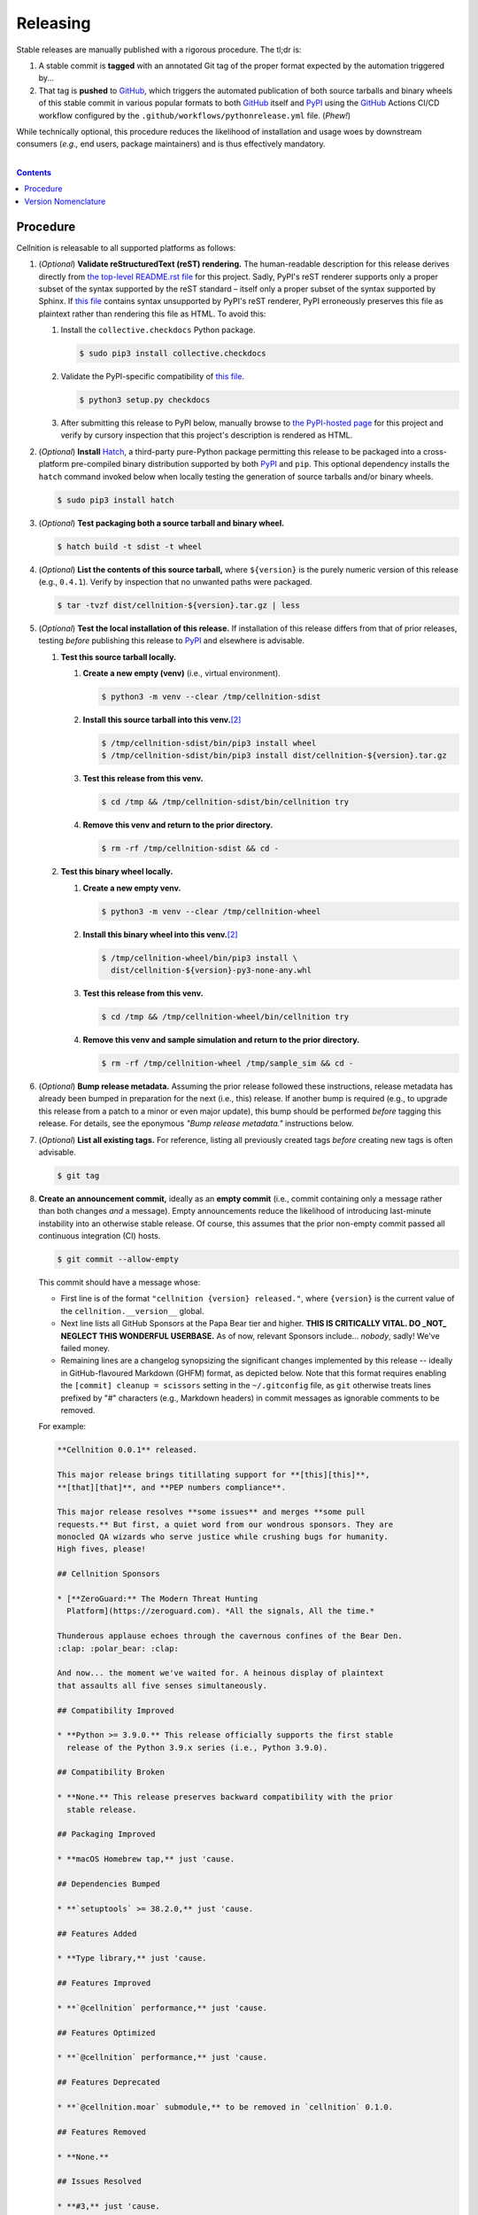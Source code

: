 .. # ------------------( SYNOPSIS                            )------------------

=========
Releasing
=========

Stable releases are manually published with a rigorous procedure. The tl;dr is:

#. A stable commit is **tagged** with an annotated Git tag of the proper format
   expected by the automation triggered by...
#. That tag is **pushed** to GitHub_, which triggers the automated publication
   of both source tarballs and binary wheels of this stable commit in various
   popular formats to both GitHub_ itself and `PyPI`_ using the GitHub_ Actions
   CI/CD workflow configured by the ``.github/workflows/pythonrelease.yml``
   file. (\ *Phew!*\ )

While technically optional, this procedure reduces the likelihood of
installation and usage woes by downstream consumers (\ *e.g.,* end users,
package maintainers) and is thus effectively mandatory.

.. # ------------------( TABLE OF CONTENTS                   )------------------
.. # Blank line. By default, Docutils appears to only separate the subsequent
.. # table of contents heading from the prior paragraph by less than a single
.. # blank line, hampering this table's readability and aesthetic comeliness.

|

.. # Table of contents, excluding the above document heading. While the
.. # official reStructuredText documentation suggests that a language-specific
.. # heading will automatically prepend this table, this does *NOT* appear to
.. # be the case. Instead, this heading must be explicitly declared.

.. contents:: **Contents**
   :local:

.. # ------------------( DESCRIPTION                         )------------------

Procedure
=========

Cellnition is releasable to all supported platforms as follows:

#. (\ *Optional*\ ) **Validate reStructuredText (reST) rendering.** The
   human-readable description for this release derives directly from `the
   top-level README.rst file <readme_>`__ for this project. Sadly, PyPI's reST
   renderer supports only a proper subset of the syntax supported by the reST
   standard – itself only a proper subset of the syntax supported by Sphinx. If
   `this file <readme_>`__ contains syntax unsupported by PyPI's reST renderer,
   PyPI erroneously preserves this file as plaintext rather than rendering this
   file as HTML. To avoid this:

   #. Install the ``collective.checkdocs`` Python package.

      .. code-block:: shell-session

         $ sudo pip3 install collective.checkdocs

   #. Validate the PyPI-specific compatibility of `this file <readme_>`__.

      .. code-block:: shell-session

         $ python3 setup.py checkdocs

   #. After submitting this release to PyPI below, manually browse to `the
      PyPI-hosted page <PyPI cellnition_>`__ for this project and verify by
      cursory inspection that this project's description is rendered as HTML.

#. (\ *Optional*\ ) **Install** Hatch_, a third-party pure-Python package
   permitting this release to be packaged into a cross-platform pre-compiled
   binary distribution supported by both PyPI_ and ``pip``. This optional
   dependency installs the ``hatch`` command invoked below when locally testing
   the generation of source tarballs and/or binary wheels.

   .. code-block:: shell-session

      $ sudo pip3 install hatch

#. (\ *Optional*\ ) **Test packaging both a source tarball and binary wheel.**

   .. code-block:: shell-session

      $ hatch build -t sdist -t wheel

#. (\ *Optional*\ ) **List the contents of this source tarball,** where
   ``${version}`` is the purely numeric version of this release (e.g.,
   ``0.4.1``). Verify by inspection that no unwanted paths were packaged.

   .. code-block:: shell-session

      $ tar -tvzf dist/cellnition-${version}.tar.gz | less

#. (\ *Optional*\ ) **Test the local installation of this release.** If
   installation of this release differs from that of prior releases, testing
   *before* publishing this release to PyPI_ and elsewhere is advisable.

   #. **Test this source tarball locally.**

      #. **Create a new empty (venv)** (i.e., virtual environment).

         .. code-block:: shell-session

            $ python3 -m venv --clear /tmp/cellnition-sdist

      #. **Install this source tarball into this venv.**\ [#venv]_

         .. code-block:: shell-session

            $ /tmp/cellnition-sdist/bin/pip3 install wheel
            $ /tmp/cellnition-sdist/bin/pip3 install dist/cellnition-${version}.tar.gz

      #. **Test this release from this venv.**

         .. code-block:: shell-session

            $ cd /tmp && /tmp/cellnition-sdist/bin/cellnition try

      #. **Remove this venv and return to the prior directory.**

         .. code-block:: shell-session

            $ rm -rf /tmp/cellnition-sdist && cd -

   #. **Test this binary wheel locally.**

      #. **Create a new empty venv.**

         .. code-block:: shell-session

            $ python3 -m venv --clear /tmp/cellnition-wheel

      #. **Install this binary wheel into this venv.**\ [#venv]_

         .. code-block:: shell-session

            $ /tmp/cellnition-wheel/bin/pip3 install \
              dist/cellnition-${version}-py3-none-any.whl

      #. **Test this release from this venv.**

         .. code-block:: shell-session

            $ cd /tmp && /tmp/cellnition-wheel/bin/cellnition try

      #. **Remove this venv and sample simulation and return to the prior
         directory.**

         .. code-block:: shell-session

            $ rm -rf /tmp/cellnition-wheel /tmp/sample_sim && cd -

#. (\ *Optional*\ ) **Bump release metadata.** Assuming the prior release
   followed these instructions, release metadata has already been bumped in
   preparation for the next (i.e., this) release. If another bump is required
   (e.g., to upgrade this release from a patch to a minor or even major
   update), this bump should be performed *before* tagging this release. For
   details, see the eponymous *"Bump release metadata."* instructions below.
#. (\ *Optional*\ ) **List all existing tags.** For reference, listing all
   previously created tags *before* creating new tags is often advisable.

   .. code-block:: shell-session

      $ git tag

#. **Create an announcement commit,** ideally as an **empty commit** (i.e.,
   commit containing only a message rather than both changes *and* a message).
   Empty announcements reduce the likelihood of introducing last-minute
   instability into an otherwise stable release. Of course, this assumes that
   the prior non-empty commit passed all continuous integration (CI) hosts.

   .. code-block:: shell-session

      $ git commit --allow-empty

   This commit should have a message whose:

   * First line is of the format ``"cellnition {version} released."``, where
     ``{version}`` is the current value of the ``cellnition.__version__`` global.
   * Next line lists all GitHub Sponsors at the Papa Bear tier and higher.
     **THIS IS CRITICALLY VITAL. DO _NOT_ NEGLECT THIS WONDERFUL USERBASE.** As
     of now, relevant Sponsors include... *nobody*, sadly! We've failed money.
   * Remaining lines are a changelog synopsizing the significant changes
     implemented by this release -- ideally in GitHub-flavoured Markdown (GHFM)
     format, as depicted below. Note that this format requires enabling the
     ``[commit] cleanup = scissors`` setting in the ``~/.gitconfig`` file, as
     ``git`` otherwise treats lines prefixed by "#" characters (e.g., Markdown
     headers) in commit messages as ignorable comments to be removed.

   For example:

   .. code-block:: markdown

      **Cellnition 0.0.1** released.

      This major release brings titillating support for **[this][this]**,
      **[that][that]**, and **PEP numbers compliance**.

      This major release resolves **some issues** and merges **some pull
      requests.** But first, a quiet word from our wondrous sponsors. They are
      monocled QA wizards who serve justice while crushing bugs for humanity.
      High fives, please!

      ## Cellnition Sponsors

      * [**ZeroGuard:** The Modern Threat Hunting
        Platform](https://zeroguard.com). *All the signals, All the time.*

      Thunderous applause echoes through the cavernous confines of the Bear Den.
      :clap: :polar_bear: :clap:

      And now... the moment we've waited for. A heinous display of plaintext
      that assaults all five senses simultaneously.

      ## Compatibility Improved

      * **Python >= 3.9.0.** This release officially supports the first stable
        release of the Python 3.9.x series (i.e., Python 3.9.0).

      ## Compatibility Broken

      * **None.** This release preserves backward compatibility with the prior
        stable release.

      ## Packaging Improved

      * **macOS Homebrew tap,** just 'cause.

      ## Dependencies Bumped

      * **`setuptools` >= 38.2.0,** just 'cause.

      ## Features Added

      * **Type library,** just 'cause.

      ## Features Improved

      * **`@cellnition` performance,** just 'cause.

      ## Features Optimized

      * **`@cellnition` performance,** just 'cause.

      ## Features Deprecated

      * **`@cellnition.moar` submodule,** to be removed in `cellnition` 0.1.0.

      ## Features Removed

      * **None.**

      ## Issues Resolved

      * **#3,** just 'cause.
      * **pypa/pip#6163,** just 'cause.

      ## Tests Improved

      * **GitLab CI + `tox`,** just 'cause.

      ## Documentation Revised

      * **Installation instructions,** just 'cause.

      ## API Changed

      * Renamed:
        * `cellnition.roar` subpackage to `cellnition.hoar`.
      * Added:
        * `cellnition.soar` submodule.
      * Improved:
        * `cellnition.lore` subpackage.
      * Removed:
        * `cellnition._boar` submodule.

      [this]: https://this.com
      [that]: https://that.com

#. **Tag this commit.** An annotated tag\ [#tags]_ should be created whose:

   * Name is ``v{version}``, where ``{version}`` is the current value of the
     ``cellnition.__version__`` global.
   * Message is the same commit message created above.

   .. code-block:: shell-session

      $ git tag -a v{version}

#. **Bump release metadata.** In preparation for developing the next release,
   the ``cellnition.meta.VERSION`` global should be incremented according to
   the `best practices <Version Nomenclature_>`__ detailed below.

#. **Create another announcement commit.** This commit should have a message
   whose first line is of the format ``"cellnition {version} started."``, where
   ``{version}`` is the new value of the ``cellnition.__version__`` global.
   Since no changelog for this release yet exists, a single-line message
   suffices for this commit. For example::

       **Cellnition 0.4.1** started.

#. **Push these commits and tags.** After doing so, GitHub will automatically
   publish source tarballs and binary wheels in various popular formats (e.g.,
   ``.zip``, ``.tar.bz2``) containing the contents of this repository at this
   tagged commit to this project's `GitHub releases page <tarballs_>`__ and
   `PyPI releases portal <PyPI cellnition_>`__. No further work is required to
   distribute this release to *any* service – excluding third-party package
   managers (e.g., Anaconda_) and platforms (e.g., Linux distributions), which
   typically require manual intervention. **This release has now been
   officially distributed to GitHub and PyPI.**

   .. code-block:: shell-session

      $ git push && git push --tags

#. **Reinstall this package.** Doing so updates the setuptools-specific
   version associated with its internal installation of this package, ensuring
   that subsequent attempts to install downstream packages requiring this
   version (e.g., BETSE_, BETSEE_) will behave as expected.

   .. code-block:: shell-session

      $ pip3 install -e .

#. (\ *Optional*\ ) **Test the remote installation of this release.**

   #. **Test this release on** `Test PyPI`_. Note that, as this server is a
      moving target, the `official instructions <Test PyPI instructions_>`__
      *always* supersede those listed for convenience below.

      #. **Create a** `Test PyPI user`_.
      #. **Create a** ``~/.pypirc`` **dotfile,** ideally by following the
         `official instructions <Test PyPI instructions_>`__ for doing so.
      #. **Register this project with** `Test PyPI`_.

         .. code-block:: shell-session

            $ python3 setup.py register -r testpypi

      #. **Browse to this project on** `Test PyPI`_. Verify by inspection all
         identifying metadata at the following URL:

         https://testpypi.python.org/pypi/cellnition

      #. **Upload this source tarball and binary wheel to** `Test PyPI`_.

         .. code-block:: shell-session

            $ twine upload -r testpypi dist/cellnition-${version}*

      #. **Create a new empty venv.**

         .. code-block:: shell-session

            $ python3 -m venv --clear /tmp/cellnition-pypi

      #. **Install this release into this venv.**\ [#venv]_

         .. code-block:: shell-session

            $ /tmp/cellnition-pypi/bin/pip3 install \
              install -i https://testpypi.python.org/pypi cellnition

      #. **Test this release from this venv.**

         .. code-block:: shell-session

            $ cd /tmp && /tmp/cellnition-pypi/bin/cellnition try

      #. **Remove this venv and sample simulation and return to the prior
         directory.**

         .. code-block:: shell-session

            $ rm -rf /tmp/cellnition-pypi /tmp/sample_sim && cd -

#. (\ *Obsolete*\ ) **Manually publish this release to** `PyPI`_.

   .. note::

      The following instructions have been obsoleted by the GitHub_ Actions
      CI/CD workflow configured by the ``.github/workflows/pythonrelease.yml``
      file, which now automates publication of both source tarballs and binary
      wheels of this this stable release in various popular formats to both
      GitHub_ itself and `PyPI`_ when pushing the tag for this release above.

   #. **Create a** `PyPI user`_.
   #. **Validate the primary e-mail address associated with this account,**
      which `PyPI`_ requires as a hard prerequisite to performing the first
      upload (and hence creation) for this project.
   #. **Create a** ``~/.pypirc`` **dotfile,** ideally by following the
      `official instructions <Test PyPI instructions_>`__ for doing so.
   #. **Package both a source tarball and binary wheel.**

      .. code-block:: shell-session

         $ python3 setup.py sdist bdist_wheel

   #. **Upload this source tarball and binary wheel to** `PyPI`_. If this is
      the first such upload for this project, a `PyPI`_-hosted project page
      will be implicitly created by this upload. `PyPI` neither requires,
      recommends, nor supports end user intervention in this process.

      .. code-block:: shell-session

         $ twine upload dist/cellnition-${version}*

   #. (\ *Optional*\ ) **Browse to this project on** `PyPI`_. Verify by
      inspection all identifying metadata at the following URL:

      https://pypi.python.org/pypi/cellnition

   #. (\ *Optional*\ ) **Test the installation of this release from** `PyPI`_.

      #. **Create a new empty venv.**

         .. code-block:: shell-session

            $ python3 -m venv --clear /tmp/cellnition-pypi

      #. **Install this release into this venv.**\ [#venv]_

         .. code-block:: shell-session

            $ /tmp/cellnition-pypi/bin/pip3 install cellnition

      #. **Test this release from this venv.**

         .. code-block:: shell-session

            $ cd /tmp && /tmp/cellnition-pypi/bin/cellnition try

      #. **Remove this venv and sample simulation and return to the prior
         directory.**

         .. code-block:: shell-session

            $ rm -rf /tmp/cellnition-pypi /tmp/sample_sim && cd -

#. (\ *Optional*\ ) **Update third-party packages.** As of this writing, these
   include (in no particular order):

   * Our official `Anaconda package`_, automatically produced for all supported
     platforms from the `conda recipe`_ hosted at the `conda-forge feedstock`_
     maintained by the maintainer of cellnition. Updating this package thus
     reduces to updating this recipe. To do so, avoid directly pushing to any
     branch (including ``master``) of the `feedstock repository`_, as doing so
     conflicts with `conda-forge`_ automation; instead (in order):

     #. Remotely create a `GitHub`_ account.
     #. Remotely login to this account.
     #. Remotely fork our `feedstock repository`_.
     #. Locally clone this forked feedstock repository.
     #. Locally create a new branch of this repository specific to this update.

        .. code-block:: shell-session

           $ git checkout -b cellnition-${version}

     #. Locally update this recipe from this branch (typically, by editing the
        ``recipe/meta.yaml`` file). When doing so, note that:

        * The sha256 hash of the updated tarball *must* be manually embedded in
          this recipe. To obtain this hash remotely (in order):

          * Browse to `the PyPI-hosted page <PyPI cellnition_>`__ for this project.
          * Click the *Download Files* link.
          * Click the *SHA256* link to the right of the updated tarball.
          * Paste the resulting string as the value of the ``sha256`` Jinja2
            templated variable in this recipe.

     #. Locally stage and commit these changes.

        .. code-block:: shell-session

           $ git commit --all

     #. Locally push these changes to the upstream fork.

        .. code-block:: shell-session

           $ git push --set-upstream origin cellnition-v${version}

     #. Remotely open a pull request (PR) from the upstream fork against the
        `original repository <feedstock repository_>`__.

     See also the `conda-forge FAQ`_ entry `"Using a fork vs a branch when
     updating a recipe." <conda-forge update recipe_>`__

Thus begins the dawn of a new scientific epoch.

.. [#tags]
   Do *not* create a lightweight tag, which omits critical metadata (e.g.,
   author identity, descriptive message). *Always* create an annotated tag
   containing this metadata by explicitly passing the ``-a`` option to the
   ``git tag`` subcommand.
.. [#venv]
   Installing this release into a venv requires installing *all* mandatory
   dependencies of this release into this venv from either binary wheels or
   source tarballs. In either case, expect installation to consume non-trivial
   space and time. The cheese shop was not instantiated in a day.

Version Nomenclature
====================

This application should be **versioned** (i.e., assigned a new version)
according to the `Semantic Versioning`_ schema. Each version *must* consist of
three ``.``-delimited integers ``{major}.{minor}.{patch}``, where:

* ``{major}`` is the **major version,** incremented only when either:

  * **Breaking backward compatibility with existing simulation configurations.**
    The public API of this application is its configuration file format rather
    than the public subset of its codebase (e.g., public submodules or classes).
    No codebase change can be considered to break backward compatibility unless
    also changing the simulation configuration file format in a manner
    rendering existing files in the prior format unusable. Note that doing so
    is unequivocally bad and hence *much* discouraged.
  * **Implementing headline-worthy functionality** (e.g., a GUI). Technically,
    this condition breaks the `Semantic Versioning`_ schema, which stipulates
    that *only* changes breaking backward compatibility warrant major bumps.
    But this is the real world. In the real world, significant improvements
    are rewarded with significant version changes.

  In either case, the minor and patch versions both reset to 0.

* ``{minor}`` is the **minor version,** incremented only when implementing
  customary functionality in a manner preserving backward compatibility. In
  this case, only the patch version resets to 0.
* ``{patch}`` is the **patch version,** incremented only when correcting
  outstanding issues in a manner preserving backward compatibility.

When in doubt, bump only the minor version and reset only the patch version.

.. # ------------------( LINKS ~ cellnition                    )------------------
.. _readme:
   https://github.com/cellnition/cellnition/blob/main/README.rst
.. _tarballs:
   https://github.com/cellnition/cellnition/releases
.. _PyPI cellnition:
   https://pypi.org/project/cellnition

.. # ------------------( LINKS ~ cellnition : conda            )------------------
.. _Anaconda package:
   https://anaconda.org/conda-forge/cellnition
.. _conda recipe:
   https://github.com/leycec/cellnition-feedstock/blob/master/recipe/meta.yaml
.. _conda-forge feedstock:
.. _feedstock repository:
   https://github.com/leycec/cellnition-feedstock

.. # ------------------( LINKS ~ py                          )------------------
.. _Semantic Versioning:
   http://semver.org
.. _twine:
   https://pypi.python.org/pypi/twine
.. _wheel:
   https://wheel.readthedocs.io

.. # ------------------( LINKS ~ py : conda                  )------------------
.. _conda-forge:
   https://conda-forge.org
.. _conda-forge FAQ:
   https://conda-forge.org/docs/conda-forge_gotchas.html
.. _conda-forge update recipe:
   https://conda-forge.org/docs/conda-forge_gotchas.html#using-a-fork-vs-a-branch-when-updating-a-recipe

.. # ------------------( LINKS ~ py : package                )------------------
.. _BETSE:
   https://github.com/betsee/betse
.. _BETSEE:
   https://github.com/betsee/betsee
.. _Hatch:
   https://hatch.pypa.io

.. # ------------------( LINKS ~ py : pypi                   )------------------
.. _Test PyPI:
   https://testpypi.python.org/pypi
.. _Test PyPI instructions:
   https://wiki.python.org/moin/TestPyPI
.. _Test PyPI user:
   https://testpypi.python.org/pypi?%3Aaction=register_form
.. _PyPI:
   https://pypi.python.org/pypi
.. _PyPI user:
   https://pypi.python.org/pypi?%3Aaction=register_form

.. # ------------------( LINKS ~ service                     )------------------
.. _GitHub:
   https://github.com
